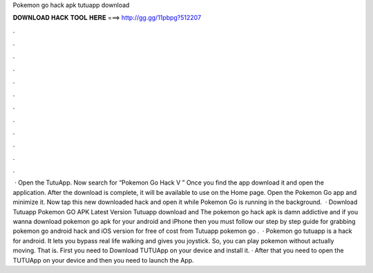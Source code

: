 Pokemon go hack apk tutuapp download

𝐃𝐎𝐖𝐍𝐋𝐎𝐀𝐃 𝐇𝐀𝐂𝐊 𝐓𝐎𝐎𝐋 𝐇𝐄𝐑𝐄 ===> http://gg.gg/11pbpg?512207

.

.

.

.

.

.

.

.

.

.

.

.

 · Open the TutuApp. Now search for “Pokemon Go Hack V ” Once you find the app download it and open the application. After the download is complete, it will be available to use on the Home page. Open the Pokemon Go app and minimize it. Now tap this new downloaded hack and open it while Pokemon Go is running in the background.  · Download Tutuapp Pokemon GO APK Latest Version Tutuapp download and The pokemon go hack apk is damn addictive and if you wanna download pokemon go apk for your android and iPhone then you must follow our step by step guide for grabbing pokemon go android hack and iOS version for free of cost from Tutuapp pokemon go .  · Pokemon go tutuapp is a hack for android. It lets you bypass real life walking and gives you joystick. So, you can play pokemon without actually moving. That is. First you need to Download TUTUApp on your device and install it. · After that you need to open the TUTUApp on your device and then you need to launch the App.